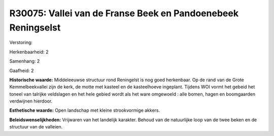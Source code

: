 R30075: Vallei van de Franse Beek en Pandoenebeek Reningselst
=============================================================

Verstoring:

Herkenbaarheid: 2

Samenhang: 2

Gaafheid: 2

**Historische waarde:**
Middeleeuwse structuur rond Reningelst is nog goed herkenbaar. Op de
rand van de Grote Kemmelbeekvallei zijn de kerk, de motte met kasteel en
de kasteelhoeve ingeplant. Tijdens WOI vormt het gebeid het toneel van
talrijke veldslagen en het hele gebied wordt als het ware omgewoeld :
alle bomen, hagen en boomgaarden verdwijnen hierdoor.

**Esthetische waarde:**
Open landschap met kleine strookvormige akkers.



**Beleidswenselijkheden:**
Vrijwaren van het landelijk karakter. Behoud van de natuurlijke loop
van de twee beken en de structuur van de valleien.
